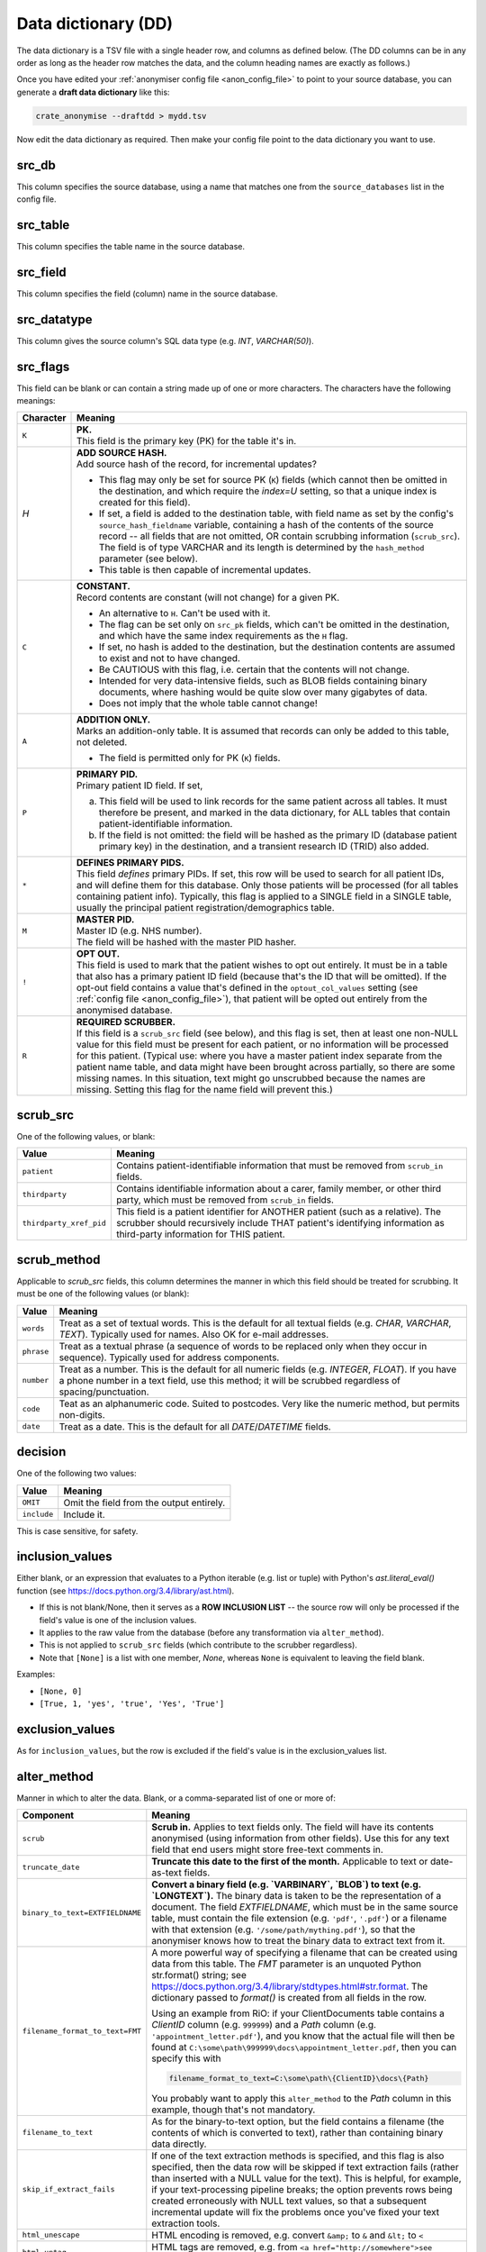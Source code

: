 .. crate_anon/docs/source/anonymisation/data_dictionary.rst

..  Copyright (C) 2015-2020 Rudolf Cardinal (rudolf@pobox.com).
    .
    This file is part of CRATE.
    .
    CRATE is free software: you can redistribute it and/or modify
    it under the terms of the GNU General Public License as published by
    the Free Software Foundation, either version 3 of the License, or
    (at your option) any later version.
    .
    CRATE is distributed in the hope that it will be useful,
    but WITHOUT ANY WARRANTY; without even the implied warranty of
    MERCHANTABILITY or FITNESS FOR A PARTICULAR PURPOSE. See the
    GNU General Public License for more details.
    .
    You should have received a copy of the GNU General Public License
    along with CRATE. If not, see <http://www.gnu.org/licenses/>.


.. _data_dictionary:

Data dictionary (DD)
--------------------

The data dictionary is a TSV file with a single header row, and columns as
defined below. (The DD columns can be in any order as long as the header row
matches the data, and the column heading names are exactly as follows.)

Once you have edited your :ref:`anonymiser config file <anon_config_file>` to
point to your source database, you can generate a **draft data dictionary**
like this:

.. code-block:: bash

    crate_anonymise --draftdd > mydd.tsv

Now edit the data dictionary as required. Then make your config file point to
the data dictionary you want to use.

src_db
~~~~~~

This column specifies the source database, using a name that matches one from
the ``source_databases`` list in the config file.

src_table
~~~~~~~~~

This column specifies the table name in the source database.

src_field
~~~~~~~~~

This column specifies the field (column) name in the source database.

src_datatype
~~~~~~~~~~~~

This column gives the source column's SQL data type (e.g. `INT`,
`VARCHAR(50)`).


.. _dd_src_flags:

src_flags
~~~~~~~~~

This field can be blank or can contain a string made up of one or more
characters. The characters have the following meanings:

=========== ===================================================================
Character   Meaning
=========== ===================================================================
``K``       | **PK.**
            | This field is the primary key (PK) for the table it's in.

`H`         | **ADD SOURCE HASH.**
            | Add source hash of the record, for incremental updates?

            - This flag may only be set for source PK (``K``) fields (which
              cannot then be omitted in the destination, and which require the
              `index=U` setting, so that a unique index is created for this
              field).

            - If set, a field is added to the destination table, with field
              name as set by the config's ``source_hash_fieldname`` variable,
              containing a hash of the contents of the source record -- all
              fields that are not omitted, OR contain scrubbing information
              (``scrub_src``). The field is of type VARCHAR and its length is
              determined by the ``hash_method`` parameter (see below).

            - This table is then capable of incremental updates.

``C``       | **CONSTANT.**
            | Record contents are constant (will not change) for a given PK.

            - An alternative to ``H``. Can't be used with it.

            - The flag can be set only on ``src_pk`` fields, which can't be
              omitted in the destination, and which have the same index
              requirements as the ``H`` flag.

            - If set, no hash is added to the destination, but the destination
              contents are assumed to exist and not to have changed.

            - Be CAUTIOUS with this flag, i.e. certain that the contents will
              not change.

            - Intended for very data-intensive fields, such as BLOB fields
              containing binary documents, where hashing would be quite slow
              over many gigabytes of data.

            - Does not imply that the whole table cannot change!

``A``       | **ADDITION ONLY.**
            | Marks an addition-only table. It is assumed that records can only
              be added to this table, not deleted.

            - The field is permitted only for PK (``K``) fields.

``P``       | **PRIMARY PID.**
            | Primary patient ID field. If set,

            (a) This field will be used to link records for the same patient
                across all tables. It must therefore be present, and marked in
                the data dictionary, for ALL tables that contain
                patient-identifiable information.

            (b) If the field is not omitted: the field will be hashed as the
                primary ID (database patient primary key) in the destination,
                and a transient research ID (TRID) also added.

``*``       | **DEFINES PRIMARY PIDS.**
            | This field *defines* primary PIDs. If set, this row will be used
              to search for all patient IDs, and will define them for this
              database. Only those patients will be processed (for all tables
              containing patient info). Typically, this flag is applied to a
              SINGLE field in a SINGLE table, usually the principal patient
              registration/demographics table.

``M``       | **MASTER PID.**
            | Master ID (e.g. NHS number).
            | The field will be hashed with the master PID hasher.

``!``       | **OPT OUT.**
            | This field is used to mark that the patient wishes to opt out
              entirely. It must be in a table that also has a primary patient
              ID field (because that's the ID that will be omitted). If the
              opt-out field contains a value that's defined in the
              ``optout_col_values`` setting (see :ref:`config file
              <anon_config_file>`), that patient will be opted out entirely
              from the anonymised database.

``R``       | **REQUIRED SCRUBBER.**
            | If this field is a ``scrub_src`` field (see below), and this flag
              is set, then at least one non-NULL value for this field must be
              present for each patient, or no information will be processed for
              this patient. (Typical use: where you have a master patient index
              separate from the patient name table, and data might have been
              brought across partially, so there are some missing names. In
              this situation, text might go unscrubbed because the names are
              missing. Setting this flag for the name field will prevent this.)

=========== ===================================================================


.. _dd_scrub_src:

scrub_src
~~~~~~~~~

One of the following values, or blank:

======================= =======================================================
Value                   Meaning
======================= =======================================================
``patient``             Contains patient-identifiable information that must be
                        removed from ``scrub_in`` fields.

``thirdparty``          Contains identifiable information about a carer,
                        family member, or other third party, which must be
                        removed from ``scrub_in`` fields.

``thirdparty_xref_pid`` This field is a patient identifier for ANOTHER patient
                        (such as a relative). The scrubber should recursively
                        include THAT patient's identifying information as
                        third-party information for THIS patient.
======================= =======================================================


.. _dd_scrub_method:

scrub_method
~~~~~~~~~~~~

Applicable to `scrub_src` fields, this column determines the manner in which
this field should be treated for scrubbing. It must be one of the following
values (or blank):

=========== ===================================================================
Value       Meaning
=========== ===================================================================
``words``   Treat as a set of textual words. This is the default for all
            textual fields (e.g. `CHAR`, `VARCHAR`, `TEXT`). Typically used for
            names. Also OK for e-mail addresses.

``phrase``  Treat as a textual phrase (a sequence of words to be replaced only
            when they occur in sequence). Typically used for address
            components.

``number``  Treat as a number. This is the default for all numeric fields (e.g.
            `INTEGER`, `FLOAT`). If you have a phone number in a text field,
            use this method; it will be scrubbed regardless of
            spacing/punctuation.

``code``    Teat as an alphanumeric code. Suited to postcodes. Very like the
            numeric method, but permits non-digits.

``date``    Treat as a date. This is the default for all `DATE`/`DATETIME`
            fields.
=========== ===================================================================


.. _dd_decision:

decision
~~~~~~~~

One of the following two values:

=========== ===================================================================
Value       Meaning
=========== ===================================================================
``OMIT``    Omit the field from the output entirely.
``include`` Include it.
=========== ===================================================================

This is case sensitive, for safety.


inclusion_values
~~~~~~~~~~~~~~~~

Either blank, or an expression that evaluates to a Python iterable (e.g. list
or tuple) with Python's `ast.literal_eval()` function (see
https://docs.python.org/3.4/library/ast.html).

- If this is not blank/None, then it serves as a **ROW INCLUSION LIST** -- the
  source row will only be processed if the field's value is one of the
  inclusion values.

- It applies to the raw value from the database (before any transformation via
  ``alter_method``).

- This is not applied to ``scrub_src`` fields (which contribute to the scrubber
  regardless).

- Note that ``[None]`` is a list with one member, `None`, whereas ``None`` is
  equivalent to leaving the field blank.

Examples:

- ``[None, 0]``
- ``[True, 1, 'yes', 'true', 'Yes', 'True']``


exclusion_values
~~~~~~~~~~~~~~~~

As for ``inclusion_values``, but the row is excluded if the field's value is in
the exclusion_values list.


.. _dd_alter_method:

alter_method
~~~~~~~~~~~~

Manner in which to alter the data. Blank, or a comma-separated list of one or
more of:

=============================== ===============================================
Component                       Meaning
=============================== ===============================================
``scrub``                       **Scrub in.** Applies to text fields only. The
                                field will have its contents anonymised (using
                                information from other fields). Use this for
                                any text field that end users might store
                                free-text comments in.

``truncate_date``               **Truncate this date to the first of the
                                month.** Applicable to text or date-as-text
                                fields.

``binary_to_text=EXTFIELDNAME`` **Convert a binary field (e.g. `VARBINARY`,
                                `BLOB`) to text (e.g. `LONGTEXT`).** The binary
                                data is taken to be the representation of a
                                document. The field `EXTFIELDNAME`, which must
                                be in the same source table, must contain the
                                file extension (e.g. ``'pdf'``, ``'.pdf'``) or
                                a filename with that extension (e.g.
                                ``'/some/path/mything.pdf'``), so that the
                                anonymiser knows how to treat the binary data
                                to extract text from it.

``filename_format_to_text=FMT`` A more powerful way of specifying a filename
                                that can be created using data from this table.
                                The `FMT` parameter is an unquoted Python
                                str.format() string; see
                                https://docs.python.org/3.4/library/stdtypes.html#str.format.
                                The dictionary passed to `format()` is created
                                from all fields in the row.

                                Using an example from RiO: if your
                                ClientDocuments table contains a `ClientID`
                                column (e.g. ``999999``) and a `Path` column
                                (e.g. ``'appointment_letter.pdf'``), and you
                                know that the actual file will then be found at
                                ``C:\some\path\999999\docs\appointment_letter.pdf``,
                                then you can specify this with

                                .. code-block:: none

                                    filename_format_to_text=C:\some\path\{ClientID}\docs\{Path}

                                You probably want to apply this
                                ``alter_method`` to the `Path` column in this
                                example, though that's not mandatory.

``filename_to_text``            As for the binary-to-text option, but the field
                                contains a filename (the contents of which is
                                converted to text), rather than containing
                                binary data directly.

``skip_if_extract_fails``       If one of the text extraction methods is
                                specified, and this flag is also specified,
                                then the data row will be skipped if text
                                extraction fails (rather than inserted with a
                                NULL value for the text). This is helpful, for
                                example, if your text-processing pipeline
                                breaks; the option prevents rows being created
                                erroneously with NULL text values, so that a
                                subsequent incremental update will fix the
                                problems once you've fixed your text extraction
                                tools.

``html_unescape``               HTML encoding is removed, e.g. convert
                                ``&amp;`` to ``&`` and ``&lt;`` to ``<``

``html_untag``                  HTML tags are removed, e.g. from
                                ``<a href="http://somewhere">see link</a>``
                                to ``see link``

``hash=HASH_CONFIG_SECTION``    Hash this field,

=============================== ===============================================

You can specify multiple options separated by commas.

Not all are compatible (e.g. scrubbing is for text; date truncation is for
dates).

If there's more than one, text extraction from BLOBs/files is performed first.
After that, they are executed in sequence. (The position of the
skip-if-text-extraction-fails flag is immaterial.)

A typical combination might be:

.. code-block:: none

    filename_to_text,skip_if_extract_fails,scrub

or:

.. code-block:: none

    html_untag,html_unescape,scrub


dest_table
~~~~~~~~~~

Table name in the destination database.

dest_field
~~~~~~~~~~

Field (column) name in the destination database.

dest_datatype
~~~~~~~~~~~~~

SQL data type in the destination database.

If omitted, the source SQL data type is translated appropriately.

index
~~~~~

One of:

=========== ===================================================================
Value       Meaning
=========== ===================================================================
(blank)     No index.

``I``       Create a normal index on the destination field.

``U``       Create a unique index on the destination field.

``F``       Create a `FULLTEXT` index, for rapid searching within long text
            fields. Only applicable to one field per table.
=========== ===================================================================

indexlen
~~~~~~~~

Integer. Can be blank. If not, sets the prefix length of the index.
This is mandatory in MySQL if you apply a normal (+/- unique) index to a `TEXT`
or `BLOB` field. It is not required for `FULLTEXT` indexes.

comment
~~~~~~~

Field (column) comment, stored in the destination database.


Minimal data dictionary example
~~~~~~~~~~~~~~~~~~~~~~~~~~~~~~~

This illustrates a data dictionary for a fictional database.

Some more specialist columns (``inclusion_values``, ``exclusion_values``) are
not shown for clarity. Comments are added (lines beginning with #) that
wouldn't be permitted in the real TSV file.

.. code-block:: none

    src_db  src_table  src_field    src_datatype  src_flags  scrub_src  scrub_method  decision  alter_method     dest_table  dest_field  dest_datatype  index  indexlen  comment
    ------- ---------- ------------ ------------- ---------- ---------- ------------- --------- ---------------- ----------- ----------- -------------- ------ --------- ----------------------------------------------------

    # The source table "patients" defines our patients.
    # This is also a primary source of information that is used to build our scrubbers.
    # Most information shouldn't come through to the destination database, but some (e.g. DOB) is helpful in a truncated form.
    # This table also includes our master opt-out switch.

    mydb    patients   patientnum   INTEGER(11)   K*H        patient    number        OMIT                                                                               Local patient ID (PID); will be replaced by RID+TRID
    mydb    patients   nhsnum       INTEGER(11)   M          patient    number        OMIT                                                                               NHS number (MPID); will be replaced by MRID
    mydb    patients   dob          DATE                     patient    date          include   truncate_date    patients    dob         DATE                            Date of birth (truncated to first of month)
    mydb    patients   dod          DATE                                              include                    patients    dod         DATE                            Date of death, or NULL if alive
    mydb    patients   forename     VARCHAR(255)             patient    words         OMIT
    mydb    patients   surname      VARCHAR(255)             patient    words         OMIT
    mydb    patients   telephone    VARCHAR(255)             patient    number        OMIT                                                                               A phone number.
    mydb    patients   opt_out_anon BIT           !

    # The "addresses" table gives (potentially several) addresses per patient.

    mydb    addresses  pk           INTEGER(11)   KH                                  include                    addresses   pk          INTEGER(11)     U               Arbitrary address PK.
    mydb    addresses  patientnum   INTEGER(11)   P                                   OMIT
    mydb    addresses  from_date    DATE                                              include                    addresses   from_date                   I
    mydb    addresses  to_date      DATE                                              include                    addresses   to_date                     I
    mydb    addresses  line1        VARCHAR(255)             patient    phrase        OMIT
    mydb    addresses  line2        VARCHAR(255)             patient    phrase        OMIT
    mydb    addresses  line3        VARCHAR(255)             patient    phrase        OMIT
    mydb    addresses  line4        VARCHAR(255)             patient    phrase        OMIT
    mydb    addresses  line5        VARCHAR(255)             patient    phrase        OMIT
    mydb    addresses  postcode     VARCHAR(10)              patient    code          OMIT                                                                               UK postcode.
    mydb    addresses  lsoa         VARCHAR(10)                                       include                    addresses   lsoa                                        Lower Super Output Area, added by CRATE preprocessor (calculated from postcode).
    mydb    addresses  imd          INTEGER                                           include                    addresses   imd                                         UK Index of Multiple Deprivation, added by CRATE preprocessor.

    # The "relatives" table gives us some third-party information to add to our scrubbers.

    mydb    relatives  pk           INTEGER(11)   KH                                  OMIT
    mydb    relatives  patientnum   INTEGER(11)   P                                   OMIT
    mydb    relatives  relationship VARCHAR(255)                                      OMIT
    mydb    relatives  forename     VARCHAR(255)             thirdparty words         OMIT
    mydb    relatives  surname      VARCHAR(255)             thirdparty words         OMIT

    # The "notes" table contains simple text that needs scrubbing.

    mydb    notes      pk           INTEGER(11)   KH                                  include                    notes       pk          INTEGER(11)      U
    mydb    notes      patientnum   INTEGER(11)   P                                   OMIT                                                                               Patient ID will be replaced by RID+TRID
    mydb    notes      when         DATETIME                                          include                    notes       when        DATETIME         I
    mydb    notes      note         VARCHAR(MAX)                                      include   scrub            notes       note        LONGTEXT                        Gives the scrubbed note.

    # The "documents" table uses filenames to refer to binary documents on disk, which need scrubbing.
    # (If binary documents won't change once added, you might want to set the "C" flag on "doc_id", instead of "H", for efficiency.)

    mydb    documents  doc_id       INTEGER(11)   KH                                  include                    documents   doc_id      INTEGER(11)      U              Document PK
    mydb    documents  patientnum   INTEGER(11)   P                                   OMIT                                                                               Patient ID will be replaced by RID+TRID
    mydb    documents  when_added   DATETIME                                          include                    documents   when_added  DATETIME         I
    mydb    documents  filename     VARCHAR(255)                                      include   filename_to_text documents   contents    LONGTEXT         F              Becomes scrubbed document contents with FULLTEXT index.



.. todo:: Check minimal data dictionary example works.
